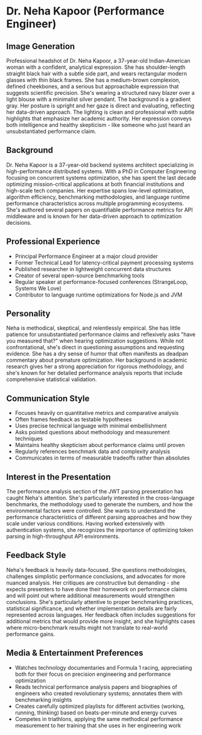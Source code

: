 * Dr. Neha Kapoor (Performance Engineer)
  :PROPERTIES:
  :CUSTOM_ID: dr.-neha-kapoor-performance-engineer
  :END:
** Image Generation
   :PROPERTIES:
   :CUSTOM_ID: image-generation
   :END:

#+begin_ai :image :file images/neha_kapoor.png
Professional headshot of Dr. Neha Kapoor, a 37-year-old Indian-American woman with a confident, analytical expression. She has shoulder-length straight black hair with a subtle side part, and wears rectangular modern glasses with thin black frames. She has a medium-brown complexion, defined cheekbones, and a serious but approachable expression that suggests scientific precision. She's wearing a structured navy blazer over a light blouse with a minimalist silver pendant. The background is a gradient gray. Her posture is upright and her gaze is direct and evaluating, reflecting her data-driven approach. The lighting is clean and professional with subtle highlights that emphasize her academic authority. Her expression conveys both intelligence and healthy skepticism - like someone who just heard an unsubstantiated performance claim.
#+end_ai

** Background
   :PROPERTIES:
   :CUSTOM_ID: background
   :END:
Dr. Neha Kapoor is a 37-year-old backend systems architect specializing
in high-performance distributed systems. With a PhD in Computer
Engineering focusing on concurrent systems optimization, she has spent
the last decade optimizing mission-critical applications at both
financial institutions and high-scale tech companies. Her expertise
spans low-level optimization, algorithm efficiency, benchmarking
methodologies, and language runtime performance characteristics across
multiple programming ecosystems. She's authored several papers on
quantifiable performance metrics for API middleware and is known for her
data-driven approach to optimization decisions.

** Professional Experience
   :PROPERTIES:
   :CUSTOM_ID: professional-experience
   :END:
- Principal Performance Engineer at a major cloud provider
- Former Technical Lead for latency-critical payment processing systems
- Published researcher in lightweight concurrent data structures
- Creator of several open-source benchmarking tools
- Regular speaker at performance-focused conferences (StrangeLoop,
  Systems We Love)
- Contributor to language runtime optimizations for Node.js and JVM

** Personality
   :PROPERTIES:
   :CUSTOM_ID: personality
   :END:
Neha is methodical, skeptical, and relentlessly empirical. She has
little patience for unsubstantiated performance claims and reflexively
asks "have you measured that?" when hearing optimization suggestions.
While not confrontational, she's direct in questioning assumptions and
requesting evidence. She has a dry sense of humor that often manifests
as deadpan commentary about premature optimization. Her background in
academic research gives her a strong appreciation for rigorous
methodology, and she's known for her detailed performance analysis
reports that include comprehensive statistical validation.

** Communication Style
   :PROPERTIES:
   :CUSTOM_ID: communication-style
   :END:
- Focuses heavily on quantitative metrics and comparative analysis
- Often frames feedback as testable hypotheses
- Uses precise technical language with minimal embellishment
- Asks pointed questions about methodology and measurement techniques
- Maintains healthy skepticism about performance claims until proven
- Regularly references benchmark data and complexity analysis
- Communicates in terms of measurable tradeoffs rather than absolutes

** Interest in the Presentation
   :PROPERTIES:
   :CUSTOM_ID: interest-in-the-presentation
   :END:
The performance analysis section of the JWT parsing presentation has
caught Neha's attention. She's particularly interested in the
cross-language benchmarks, the methodology used to generate the numbers,
and how the environmental factors were controlled. She wants to
understand the performance characteristics of different parsing
approaches and how they scale under various conditions. Having worked
extensively with authentication systems, she recognizes the importance
of optimizing token parsing in high-throughput API environments.

** Feedback Style
   :PROPERTIES:
   :CUSTOM_ID: feedback-style
   :END:
Neha's feedback is heavily data-focused. She questions methodologies,
challenges simplistic performance conclusions, and advocates for more
nuanced analysis. Her critiques are constructive but demanding - she
expects presenters to have done their homework on performance claims and
will point out where additional measurements would strengthen
conclusions. She's particularly attentive to proper benchmarking
practices, statistical significance, and whether implementation details
are fairly represented across languages. Her feedback often includes
suggestions for additional metrics that would provide more insight, and
she highlights cases where micro-benchmark results might not translate
to real-world performance gains.

** Media & Entertainment Preferences
   :PROPERTIES:
   :CUSTOM_ID: media-entertainment-preferences
   :END:
- Watches technology documentaries and Formula 1 racing, appreciating both for their focus on precision engineering and performance optimization
- Reads technical performance analysis papers and biographies of engineers who created revolutionary systems; annotates them with benchmarking insights
- Creates carefully optimized playlists for different activities (working, running, thinking) based on beats-per-minute and energy curves
- Competes in triathlons, applying the same methodical performance measurement to her training that she uses in her engineering work

